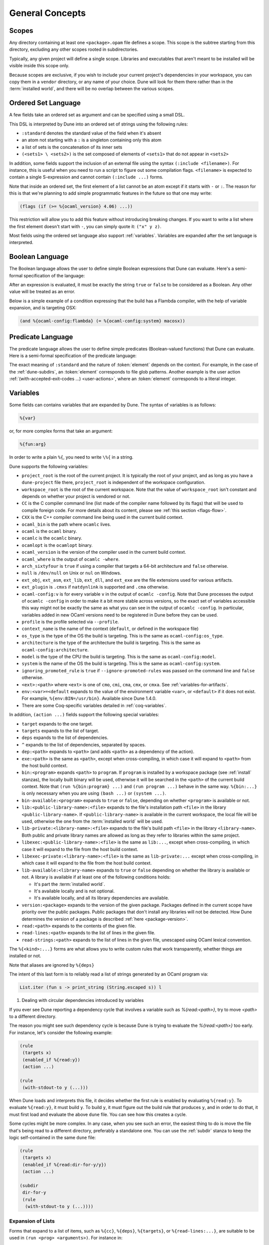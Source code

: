 ****************
General Concepts
****************

.. _scopes:

Scopes
======

Any directory containing at least one ``<package>.opam`` file defines
a scope. This scope is the subtree starting from this directory,
excluding any other scopes rooted in subdirectories.

Typically, any given project will define a single scope. Libraries and
executables that aren't meant to be installed will be visible inside
this scope only.

Because scopes are exclusive, if you wish to include your current project's
dependencies in your workspace, you can copy them in a ``vendor`` directory,
or any name of your choice. Dune will look for them there rather than in the
:term:`installed world`, and there will be no overlap between the various
scopes.

.. _ordered-set-language:

Ordered Set Language
====================

A few fields take an ordered set as argument and can be specified using a small
DSL.

This DSL is interpreted by Dune into an ordered set of strings using the
following rules:

- ``:standard`` denotes the standard value of the field when it's absent
- an atom not starting with a ``:`` is a singleton containing only this atom
- a list of sets is the concatenation of its inner sets
- ``(<sets1> \ <sets2>)`` is the set composed of elements of ``<sets1>`` that do
  not appear in ``<sets2>``

In addition, some fields support the inclusion of an external file using the
syntax ``(:include <filename>)``. For instance, this is useful when you need to
run a script to figure out some compilation flags. ``<filename>`` is expected to
contain a single S-expression and cannot contain ``(:include ...)`` forms.

Note that inside an ordered set, the first element of a list cannot be
an atom except if it starts with ``-`` or ``:``. The reason for this is
that we're planning to add simple programmatic features in the
future so that one may write:

.. code::

   (flags (if (>= %{ocaml_version} 4.06) ...))

This restriction will allow you to add this feature without introducing
breaking changes. If you want to write a list where the first element
doesn't start with ``-``, you can simply quote it: ``("x" y z)``.

Most fields using the ordered set language also support :ref:`variables`.
Variables are expanded after the set language is interpreted.

.. _blang:

Boolean Language
================

The Boolean language allows the user to define simple Boolean expressions that
Dune can evaluate. Here's a semi-formal specification of the language:

.. productionlist:: blang
   op : '=' | '<' | '>' | '<>' | '>=' | '<='
   expr : (and <expr>+)
        : (or <expr>+)
        : (<op> <template> <template>)
        : (not <expr>)
        : <template>

After an expression is evaluated, it must be exactly the string ``true`` or
``false`` to be considered as a Boolean. Any other value will be treated as an
error.

Below is a simple example of a condition expressing that the build
has a Flambda compiler, with the help of variable expansion, and is
targeting OSX:

.. code:: dune

   (and %{ocaml-config:flambda} (= %{ocaml-config:system} macosx))

.. _predicate-lang:

Predicate Language
==================

The predicate language allows the user to define simple predicates
(Boolean-valued functions) that Dune can evaluate. Here is a semi-formal
specification of the predicate language:

.. productionlist::
   pred : (and `pred` `pred`)
        : (or `pred` `pred`)
        : (not `pred`)
        : :standard
        : `element`

The exact meaning of ``:standard`` and the nature of :token:`element` depends
on the context. For example, in the case of the :ref:`dune-subdirs`, an
:token:`element` corresponds to file glob patterns. Another example is the user
action :ref:`(with-accepted-exit-codes ...) <user-actions>`, where an
:token:`element` corresponds to a literal integer.

.. _variables:

Variables
=========

Some fields can contains variables that are expanded by Dune.
The syntax of variables is as follows:

.. code::

   %{var}

or, for more complex forms that take an argument:

.. code::

   %{fun:arg}

In order to write a plain ``%{``, you need to write ``\%{`` in a
string.

Dune supports the following variables:

- ``project_root`` is the root of the current project. It is typically the root
  of your project, and as long as you have a ``dune-project`` file there,
  ``project_root`` is independent of the workspace configuration.
- ``workspace_root`` is the root of the current workspace. Note that
  the value of ``workspace_root`` isn't constant and depends on
  whether your project is vendored or not.
-  ``CC`` is the C compiler command line (list made of the compiler
   name followed by its flags) that will be used to compile foreign code.
   For more details about its content, please see :ref:`this section <flags-flow>`.
-  ``CXX`` is the C++ compiler command line being used in the
   current build context.
-  ``ocaml_bin`` is the path where ``ocamlc`` lives.
-  ``ocaml`` is the ``ocaml`` binary.
-  ``ocamlc`` is the ``ocamlc`` binary.
-  ``ocamlopt`` is the ``ocamlopt`` binary.
-  ``ocaml_version`` is the version of the compiler used in the
   current build context.
-  ``ocaml_where`` is the output of ``ocamlc -where``.
-  ``arch_sixtyfour`` is ``true`` if using a compiler that targets a
   64-bit architecture and ``false`` otherwise.
-  ``null`` is ``/dev/null`` on Unix or ``nul`` on Windows.
-  ``ext_obj``, ``ext_asm``, ``ext_lib``, ``ext_dll``, and ``ext_exe``
   are the file extensions used for various artifacts.
- ``ext_plugin`` is ``.cmxs`` if ``natdynlink`` is supported and
  ``.cma`` otherwise.
- ``ocaml-config:v`` is for every variable ``v`` in the output of
  ``ocamlc -config``. Note that Dune processes the output
  of ``ocamlc -config`` in order to make it a bit more stable across
  versions, so the exact set of variables accessible this way might
  not be exactly the same as what you can see in the output of
  ``ocamlc -config``. In particular, variables added in new OCaml versions
  need to be registered in Dune before they can be used.
- ``profile`` is the profile selected via ``--profile``.
- ``context_name`` is the name of the context (``default``, or defined in the
  workspace file)
- ``os_type`` is the type of the OS the build is targeting. This is
  the same as ``ocaml-config:os_type``.
- ``architecture`` is the type of the architecture the build is targeting. This
  is the same as ``ocaml-config:architecture``.
- ``model`` is the type of the CPU the build is targeting. This is
  the same as ``ocaml-config:model``.
- ``system`` is the name of the OS the build is targeting. This is the same as
  ``ocaml-config:system``.
- ``ignoring_promoted_rule`` is ``true`` if
  ``--ignore-promoted-rules`` was passed on the command line and
  ``false`` otherwise.
- ``<ext>:<path>`` where ``<ext>`` is one of ``cmo``, ``cmi``, ``cma``,
  ``cmx``, or ``cmxa``. See :ref:`variables-for-artifacts`.
- ``env:<var>=<default`` expands to the value of the environment
  variable ``<var>``, or ``<default>`` if it does not exist.
  For example, ``%{env:BIN=/usr/bin}``.
  Available since Dune 1.4.0.
- There are some Coq-specific variables detailed in :ref:`coq-variables`.

In addition, ``(action ...)`` fields support the following special variables:

- ``target`` expands to the one target.
- ``targets`` expands to the list of target.
- ``deps`` expands to the list of dependencies.
- ``^`` expands to the list of dependencies, separated by spaces.
- ``dep:<path>`` expands to ``<path>`` (and adds ``<path>`` as a dependency of
  the action).
- ``exe:<path>`` is the same as ``<path>``, except when cross-compiling, in
  which case it will expand to ``<path>`` from the host build context.
- ``bin:<program>`` expands ``<path>`` to ``program``. If ``program``
  is installed by a workspace package (see :ref:`install` stanzas),
  the locally built binary will be used, otherwise it will be searched
  in the ``<path>`` of the current build context. Note that ``(run
  %{bin:program} ...)`` and ``(run program ...)`` behave in the same
  way. ``%{bin:...}`` is only necessary when you are using ``(bash
  ...)`` or ``(system ...)``.
- ``bin-available:<program>`` expands to ``true`` or ``false``, depending
  on whether ``<program>`` is available or not.
- ``lib:<public-library-name>:<file>`` expands to the file's installation path
  ``<file>`` in the library ``<public-library-name>``. If
  ``<public-library-name>`` is available in the current workspace, the local
  file will be used, otherwise the one from the :term:`installed world` will be
  used.
- ``lib-private:<library-name>:<file>`` expands to the file's build path
  ``<file>`` in the library ``<library-name>``. Both public and private library
  names are allowed as long as they refer to libraries within the same project.
- ``libexec:<public-library-name>:<file>`` is the same as ``lib:...``, except
  when cross-compiling, in which case it will expand to the file from the host
  build context.
- ``libexec-private:<library-name>:<file>`` is the same as ``lib-private:...``
  except when cross-compiling, in which case it will expand to the file from the
  host build context.
- ``lib-available:<library-name>`` expands to ``true`` or ``false`` depending on
  whether the library is available or not. A library is available if at least
  one of the following conditions holds:

  -  It's part the :term:`installed world`.
  -  It's available locally and is not optional.
  -  It's available locally, and all its library dependencies are
     available.

- ``version:<package>`` expands to the version of the given
  package. Packages defined in the current scope have priority over the
  public packages. Public packages that don't install any libraries
  will not be detected. How Dune determines the version
  of a package is described :ref:`here <package-version>`.
- ``read:<path>`` expands to the contents of the given file.
- ``read-lines:<path>`` expands to the list of lines in the given
  file.
- ``read-strings:<path>`` expands to the list of lines in the given
  file, unescaped using OCaml lexical convention.

The ``%{<kind>:...}`` forms are what allows you to write custom rules that work
transparently, whether things are installed or not.

Note that aliases are ignored by ``%{deps}``

The intent of this last form is to reliably read a list of strings
generated by an OCaml program via:

.. code:: ocaml

    List.iter (fun s -> print_string (String.escaped s)) l

#. Dealing with circular dependencies introduced by variables

If you ever see Dune reporting a dependency cycle that involves a
variable such as `%{read:<path>}`, try to move `<path>` to a different
directory.

The reason you might see such dependency cycle is because Dune is
trying to evaluate the `%{read:<path>}` too early. For instance, let's
consider the following example:

.. code:: dune

    (rule
     (targets x)
     (enabled_if %{read:y})
     (action ...)

    (rule
     (with-stdout-to y (...)))

When Dune loads and interprets this file, it decides whether the
first rule is enabled by evaluating ``%{read:y}``. To
evaluate ``%{read:y}``, it must build ``y``. To build ``y``, it must
figure out the build rule that produces ``y``, and in order to do that, it must
first load and evaluate the above ``dune`` file. You can see how this
creates a cycle.

Some cycles might be more complex. In any case, when you see such an
error, the easiest thing to do is move the file that's being read
to a different directory, preferably a standalone one. You can use the
:ref:`subdir` stanza to keep the logic self-contained in the same
``dune`` file:

.. code:: dune

    (rule
     (targets x)
     (enabled_if %{read:dir-for-y/y})
     (action ...)

    (subdir
     dir-for-y
     (rule
      (with-stdout-to y (...))))

Expansion of Lists
------------------

Forms that expand to a list of items, such as ``%{cc}``, ``%{deps}``,
``%{targets}``, or ``%{read-lines:...}``, are suitable to be used in
``(run <prog> <arguments>)``. For instance in:

.. code:: dune

    (run foo %{deps})

If there are two dependencies, ``a`` and ``b``, the produced command
will be equivalent to the shell command:

.. code:: shell

    $ foo "a" "b"

If you want both dependencies to be passed as a single argument,
you must quote the variable:

.. code:: dune

    (run foo "%{deps}")

which is equivalent to the following shell command:

.. code:: shell

    $ foo "a b"

(The items of the list are concatenated with space.)
Please note: since ``%{deps}`` is a list of items, the first one may be
used as a program name. For instance:

.. code:: dune

    (rule
     (targets result.txt)
     (deps    foo.exe (glob_files *.txt))
     (action  (run %{deps})))

Here is another example:

.. code:: dune

    (rule
     (target foo.exe)
     (deps   foo.c)
     (action (run %{cc} -o %{target} %{deps} -lfoolib)))

.. _library-deps:

Library Dependencies
====================

Library dependencies are specified using ``(libraries ...)`` fields in
``library`` and ``executables`` stanzas.

For libraries defined in the current scope, you can either use the real name or
the public name. For libraries that are part of the :term:`installed world`, or
for libraries that are part of the current workspace but in another scope, you
need to use the public name. For instance: ``(libraries base re)``.

When resolving libraries, ones that are part of the workspace are always
preferred to ones that are part of the :term:`installed world`.

Alternative Dependencies
------------------------

Sometimes, one doesn't want to depend on a specific library but rather
on whatever is already installed, e.g., to use a different
backend, depending on the target.

Dune allows this by using a ``(select ... from ...)`` form inside the list
of library dependencies.

Select forms are specified as follows:

.. code:: dune

    (select <target-filename> from
     (<literals> -> <filename>)
     (<literals> -> <filename>)
     ...)

``<literals>`` are lists of literals, where each literal is one of:

- ``<library-name>``, which will evaluate to true if ``<library-name>`` is
  available, either in the workspace or in the :term:`installed world`
- ``!<library-name>``, which will evaluate to true if ``<library-name>`` is not
  available in the workspace or in the :term:`installed world`

When evaluating a select form, Dune will create ``<target-filename>`` by
copying the file given by the first ``(<literals> -> <filename>)`` case where
all the literals evaluate to true. It is an error if none of the clauses are
selectable. You can add a fallback by adding a clause of the form ``(->
<file>)`` at the end of the list.

Re-exported dependencies
------------------------

A dependency ``foo`` may be marked as always *re-exported* using the
following syntax:

.. code:: dune

   (re_export foo)

For instance:

.. code:: dune

   (library
    (name bar)
    (libraries (re_export foo)))

This states that this library explicitly re-exports the interface of
``foo``. Concretely, when something depends on ``bar``, it will also
be able to see ``foo`` independently of whether :ref:`implicit
transitive dependencies<implicit_transitive_deps>` are allowed or
not. When they are allowed, which is the default, all transitive
dependencies are visible, whether they are marked as re-exported or
not.

.. _preprocessing-spec:

Preprocessing Specification
===========================

Dune accepts three kinds of preprocessing:

- ``no_preprocessing`` means that files are given as-is to the compiler, which
  is the default.
- ``(action <action>)`` is used to preprocess files using the given action.
- ``(pps <ppx-rewriters-and-flags>)`` used to preprocess files using the given list
  of PPX rewriters.
- ``(staged_pps <ppx-rewriters-and-flags>)`` is similar to ``(pps ...)``
  but behave slightly differently. It's needed for certain PPX rewriters
  (see below for details).
- ``future_syntax`` is a special value that brings some of the newer
  OCaml syntaxes to older compilers. See :ref:`Future syntax
  <future-syntax>` for more details.

Dune normally assumes that the compilation pipeline is sequenced as
follows:

- code generation (including preprocessing)
- dependency analysis
- compilation

Dune uses this fact to optimize the pipeline and, in particular, share
the result of code generation and preprocessing between the dependency
analysis and compilation phases. However, some specific code
generators or preprocessors require feedback from the compilation
phase. As a result, they must be applied in stages as follows:

- first stage of code generation
- dependency analysis
- second step of code generation in parallel with compilation

This is the case for PPX rewriters using the OCaml typer, for
instance. When using such PPX rewriters, you must use ``staged_pps``
instead of ``pps`` in order to force Dune to use the second pipeline,
which is slower but necessary in this case.

.. _preprocessing-actions:

Preprocessing with Actions
--------------------------

``<action>`` uses the same DSL as described in the `User actions`_
section, and for the same reason given in that section, it will be
executed from the root of the current build context. It's expected to
be an action that reads the file given as a dependency named
``input-file`` and outputs the preprocessed file on its standard output.

More precisely, ``(preprocess (action <action>))`` acts as if
you had set up a rule for every file of the form:

   .. code:: dune

       (rule
        (target file.pp.ml)
        (deps   file.ml)
        (action (with-stdout-to %{target}
                 (chdir %{workspace_root} <action>))))

The equivalent of a ``-pp <command>`` option passed to the OCaml compiler is
``(system "<command> %{input-file}")``.

Preprocessing with PPX Rewriters
--------------------------------

``<ppx-rewriters-and-flags>`` is expected to be a sequence where each
element is either a command line flag if starting with a ``-`` or the
name of a library. If you want to pass command line flags that don't
start with a ``-``, you can separate library names from flags using
``--``. So for instance from the following ``preprocess`` field:

   .. code:: dune

       (preprocess (pps ppx1 -foo ppx2 -- -bar 42))

The list of libraries will be ``ppx1`` and ``ppx2``, and the command line
arguments will be: ``-foo -bar 42``.

Libraries listed here should be ones implementing an OCaml AST rewriter and
registering themselves using the `ocaml-migrate-parsetree.driver API
<https://github.com/let-def/ocaml-migrate-parsetree>`__.

Dune will build a single executable by linking all these libraries and their
dependencies together. Note that it is important that all these libraries are linked with
``-linkall``. Dune automatically uses ``-linkall`` when the ``(kind ...)``
field is set to ``ppx_rewriter`` or ``ppx_deriver``.

Per Module Preprocessing Specification
--------------------------------------

By default, a preprocessing specification applies to all modules in the
library/set of executables. It's possible to select the preprocessing on a
module-by-module basis by using the following syntax:

 .. code:: dune

    (preprocess (per_module
                 (<spec1> <module-list1>)
                 (<spec2> <module-list2>)
                 ...))

Where ``<spec1>``, ``<spec2>``, etc. are preprocessing specifications
and ``<module-list1>``, ``<module-list2>``, etc., are list of module
names.

For instance:

 .. code:: dune

    (preprocess (per_module
                 (((action (run ./pp.sh X=1 %{input-file})) foo bar))
                 (((action (run ./pp.sh X=2 %{input-file})) baz))))

.. _future-syntax:

Future Syntax
-------------

The ``future_syntax`` preprocessing specification is equivalent to
``no_preprocessing`` when using one of the most recent versions of the
compiler. When using an older one, it is a shim preprocessor that
backports some of the newer syntax elements. This allows you to use some of
the new OCaml features while keeping compatibility with older
compilers.

One example of supported syntax is the custom ``let-syntax`` that was
introduced in 4.08, allowing the user to define custom ``let`` operators.

Note that this feature is implemented by the third-party
`ocaml-syntax-shims project
<https://github.com/ocaml-ppx/ocaml-syntax-shims>`_, so if you use
this feature, you must also declare a dependency on this package.

.. _preprocessor-deps:

Preprocessor Dependencies
-------------------------

If your preprocessor needs extra dependencies you should use the
``preprocessor_deps`` field available in the ``library``, ``executable``, and
``executables`` stanzas.

.. _deps-field:

Dependency Specification
========================

Dependencies in ``dune`` files can be specified using one of the following:

.. _source_tree:

- ``(:name <dependencies>)`` will bind the list of dependencies to the
  ``name`` variable. This variable will be available as ``%{name}`` in actions.
- ``(file <filename>)``, or simply ``<filename>``, depend on this file.
- ``(alias <alias-name>)`` depends on the construction of this alias. For
  instance: ``(alias src/runtest)``.
- ``(alias_rec <alias-name>)`` depends on the construction of this
  alias recursively in all children directories wherever it is
  defined. For instance: ``(alias_rec src/runtest)`` might depend on
  ``(alias src/runtest)``, ``(alias src/foo/bar/runtest)``, etc.
- ``(glob_files <glob>)`` depends on all files matched by ``<glob>``. See the
  :ref:`glob <glob>` for details.
- ``(glob_files_rec <glob>)`` is the recursive version of
  ``(glob_files <glob>)``. See the :ref:`glob <glob>` for details.
- ``(source_tree <dir>)`` depends on all source files in the subtree with root
  ``<dir>``.
- ``(universe)`` depends on everything in the universe. This is for
  cases where dependencies are too hard to specify. Note that Dune
  will not be able to cache the result of actions that depend on the
  universe. In any case, this is only for dependencies in the
  :term:`installed world`. You must still specify all dependencies that come
  from the workspace.
- ``(package <pkg>)`` depends on all files installed by ``<package>``, as well
  as on the transitive package dependencies of ``<package>``. This can be used
  to test a command against the files that will be installed.
- ``(env_var <var>)`` depends on the value of the environment variable ``<var>``.
  If this variable becomes set, becomes unset, or changes value, the target
  will be rebuilt.
- ``(sandbox <config>)`` requires a particular sandboxing configuration.
  ``<config>`` can be one (or many) of:

  - ``always``: the action requires a clean environment
  - ``none``: the action must run in the build directory
  - ``preserve_file_kind``: the action needs the files it reads to look
    like normal files (so Dune won't use symlinks for sandboxing)
- ``(include <file>)`` read the s-expression in ``<file>`` and interpret it as
  additional dependencies. The s-expression is expected to be a list of the
  same constructs enumerated here.

In all these cases, the argument supports :ref:`variables`.

Named Dependencies
------------------

Dune allows a user to organize dependency lists by naming them. The user is
allowed to assign a group of dependencies a name that can later be referred to
in actions (like the ``%{deps}``, ``%{target}``, and ``%{targets}`` built in variables).

One instance where this is useful is for naming globs. Here's an
example of an imaginary bundle command:

.. code:: dune

   (rule
    (target archive.tar)
    (deps
     index.html
     (:css (glob_files *.css))
     (:js foo.js bar.js)
     (:img (glob_files *.png) (glob_files *.jpg)))
    (action
     (run %{bin:bundle} index.html -css %{css} -js %{js} -img %{img} -o %{target})))

Note that a named dependency list can also include unnamed
dependencies (like ``index.html`` in the example above). Also, such
user defined names will shadow build in variables, so
``(:workspace_root x)`` will shadow the built-in ``%{workspace_root}``
variable.

.. _glob:

Glob
----

You can use globs to declare dependencies on a set of files. Note that globs
will match files that exist in the source tree as well as buildable targets, so
for instance you can depend on ``*.cmi``.

Dune supports globbing files in a single directory via ``(glob_files
...)`` and, starting with Dune 3.0, in all sub-directories recursively via ``(glob_files_rec
...)``. The glob is interpreted as follows:

- anything before the last ``/`` is taken as a literal path
- anything after the last ``/``, or everything if the glob contains no ``/``, is
  interpreted using the glob syntax

Absolute paths are permitted in the ``(glob_files ...)`` term only. It's an error to pass
an absolute path (i.e., a path beginning with a ``/``) to ``(glob_files_rec ...)```.

The glob syntax is interpreted as follows:

- ``\<char>`` matches exactly ``<char>``, even if it's a special character
  (``*``, ``?``, ...).
- ``*`` matches any sequence of characters, except if it comes first, in which
  case it matches any character that is not ``.`` followed by anything.
- ``**`` matches any character that is not ``.`` followed by anything, except if
  it comes first, in which case it matches anything.
- ``?`` matches any single character.
- ``[<set>]`` matches any character that is part of ``<set>``.
- ``[!<set>]`` matches any character that is not part of ``<set>``.
- ``{<glob1>,<glob2>,...,<globn>}`` matches any string that is matched by one of
  ``<glob1>``, ``<glob2>``, etc.

.. list-table:: Glob syntax examples
   :header-rows: 1

   * - Syntax
     - Files matched
     - Files not matched
   * - ``x``
     - ``x``
     - ``y``
   * - ``\*``
     - ``*``
     - ``x``
   * - ``file*.txt``
     - ``file1.txt``, ``file2.txt``
     - ``f.txt``
   * - ``*.txt``
     - ``f.txt``
     - ``.hidden.txt``
   * - ``a**``
     - ``aml``
     - ``a.ml``
   * - ``**``
     - ``a/b``, ``a.b``
     - (none)
   * - ``a?.txt``
     - ``a1.txt``, ``a2.txt``
     - ``b1.txt``, ``a10.txt``
   * - ``f[xyz].txt``
     - ``fx.txt``, ``fy.txt``, ``fz.txt``
     - ``f2.txt``, ``f.txt``
   * - ``f[!xyz].txt``
     - ``f2.txt``, ``fa.txt``
     - ``fx.txt``, ``f.txt``
   * - ``a.{ml,mli}``
     - ``a.ml``, ``a.mli``
     - ``a.txt``, ``b.ml``
   * - ``../a.{ml,mli}``
     - ``../a.ml``, ``../a.mli``
     - ``a.ml``

.. _ocaml-flags:

OCaml Flags
===========

In ``library``, ``executable``, ``executables``, and ``env`` stanzas,
you can specify OCaml compilation flags using the following fields:

- ``(flags <flags>)`` to specify flags passed to both ``ocamlc`` and
  ``ocamlopt``
- ``(ocamlc_flags <flags>)`` to specify flags passed to ``ocamlc`` only
- ``(ocamlopt_flags <flags>)`` to specify flags passed to ``ocamlopt`` only

For all these fields, ``<flags>`` is specified in the `Ordered set language`_.
These fields all support ``(:include ...)`` forms.

The default value for ``(flags ...)`` is taken from the environment,
as a result it's recommended to write ``(flags ...)`` fields as
follows:

.. code:: dune

    (flags (:standard <my options>))

.. _user-actions:

User Actions
============

``(action ...)`` fields describe user actions.

User actions are always run from the same subdirectory of the current build
context as the ``dune`` file they are defined in, so for instance, an action defined
in ``src/foo/dune`` will be run from ``$build/<context>/src/foo``.

The argument of ``(action ...)`` fields is a small DSL that's interpreted by
Dune directly and doesn't require an external shell. All atoms in the DSL
support :ref:`variables`. Moreover, you don't need to specify dependencies
explicitly for the special ``%{<kind>:...}`` forms; these are recognized and
automatically handled by Dune.

The DSL is currently quite limited, so if you want to do something complicated
it's recommended to write a small OCaml program and use the DSL to invoke it.
You can use `shexp <https://github.com/janestreet/shexp>`__ to write portable
scripts or :ref:`configurator` for configuration related tasks. You can also
use :ref:`dune-action-plugin` to express program dependencies directly in the
source code.

The following constructions are available:

- ``(run <prog> <args>)`` to execute a program. ``<prog>`` is resolved
  locally if it is available in the current workspace, otherwise it is
  resolved using the ``PATH``
- ``(dynamic-run <prog> <args>)`` to execute a program that was linked
  against ``dune-action-plugin`` library. ``<prog>`` is resolved in
  the same way as in ``run``
- ``(chdir <dir> <DSL>)`` to change the current directory
- ``(setenv <var> <value> <DSL>)`` to set an environment variable
- ``(with-<outputs>-to <file> <DSL>)`` to redirect the output to a file, where
  ``<outputs>`` is one of: ``stdout``, ``stderr`` or ``outputs`` (for both
  ``stdout`` and ``stderr``)
- ``(ignore-<outputs> <DSL>)`` to ignore the output, where
  ``<outputs>`` is one of: ``stdout``, ``stderr`` or ``outputs``
- ``(with-stdin-from <file> <DSL>)`` to redirect the input from a file
- ``(with-accepted-exit-codes <pred> <DSL>)`` specifies the list of expected exit codes
  for the programs executed in ``<DSL>``. ``<pred>`` is a predicate on integer
  values, and is specified using the :ref:`predicate-lang`. ``<DSL>`` can only
  contain nested occurrences of ``run``, ``bash``, ``system``, ``chdir``,
  ``setenv``, ``ignore-<outputs>``, ``with-stdin-from`` and
  ``with-<outputs>-to``. This action is available since Dune 2.0.
- ``(progn <DSL>...)`` to execute several commands in sequence
- ``(concurrent <DSL>...)``` to execute several commands concurrently.
  **Warning:** This is limited by the number of available jobs to Dune.
  Therefore care must be taken when writing actions that require a concurrent
  run, such as running a server-client test with `-j 1`.
- ``(echo <string>)`` to output a string on stdout
- ``(write-file <file> <string>)`` writes ``<string>`` to ``<file>``
- ``(cat <file> ...)`` to sequentially print the contents of files to stdout
- ``(copy <src> <dst>)`` to copy a file. If these files are OCaml sources you
  should follow the ``module_name.xxx.ml``
  :ref:`naming convention <merlin-filenames>` to preserve Merlin's
  functionality.
- ``(copy# <src> <dst>)`` to copy a file and add a line directive at
  the beginning
- ``(system <cmd>)`` to execute a command using the system shell: ``sh`` on Unix
  and ``cmd`` on Windows
- ``(bash <cmd>)`` to execute a command using ``/bin/bash``. This is obviously
  not very portable.
- ``(diff <file1> <file2>)`` is similar to ``(run diff <file1>
  <file2>)`` but is better and allows promotion. See `Diffing and
  promotion`_ for more details.
- ``(diff? <file1> <file2>)`` is similar to ``(diff <file1>
  <file2>)`` except that ``<file2>`` should be produced by a part of the
  same action rather than be a dependency, is optional and will
  be consumed by ``diff?``.
- ``(cmp <file1> <file2>)`` is similar to ``(run cmp <file1>
  <file2>)`` but allows promotion. See `Diffing and promotion`_ for
  more details.
- ``(no-infer <DSL>)`` to perform an action without inference of dependencies
  and targets. This is useful if you are generating dependencies in a way
  that Dune doesn't know about, for instance by calling an external build system.
- ``(pipe-<outputs> <DSL> <DSL> <DSL>...)`` to execute several actions (at least two)
  in sequence, filtering the ``<outputs>`` of the first command through the other
  command, piping the standard output of each one into the input of the next.
  This action is available since Dune 2.7.

As mentioned, ``copy#`` inserts a line directive at the beginning of
the destination file. More precisely, it inserts the following line:

.. code:: ocaml

    # 1 "<source file name>"

Most languages recognize such lines and update their current location
to report errors in the original file rather than the
copy. This is important because the copy exists only under the ``_build``
directory, and in order for editors to jump to errors when parsing the
output of the build system, errors must point to files that exist in
the source tree. In the beta versions of Dune, ``copy#`` was
called ``copy-and-add-line-directive``. However, most of time, one
wants this behavior rather than a bare copy, so it was renamed to
something shorter.

Note: expansion of the special ``%{<kind>:...}`` is done relative to the current
working directory of the DSL being executed. So for instance, if you
have this action in a ``src/foo/dune``:

.. code:: dune

    (action (chdir ../../.. (echo %{dep:dune})))

Then ``%{dep:dune}`` will expand to ``src/foo/dune``. When you run various
tools, they often use the filename given on the command line in error messages.
As a result, if you execute the command from the original directory, it will
only see the basename.

To understand why this is important, let's consider this Dune file living in
``src/foo``:

::

    (rule
     (target blah.ml)
     (deps   blah.mll)
     (action (run ocamllex -o %{target} %{deps})))

Here the command that will be executed is:

.. code:: bash

    ocamllex -o blah.ml blah.mll

And it will be executed in ``_build/<context>/src/foo``. As a result, if there
is an error in the generated ``blah.ml`` file it will be reported as:

::

    File "blah.ml", line 42, characters 5-10:
    Error: ...

Which can be a problem, as you editor might think that ``blah.ml`` is at the root
of your project. Instead, this is a better way to write it:

::

    (rule
     (target blah.ml)
     (deps   blah.mll)
     (action (chdir %{workspace_root} (run ocamllex -o %{target} %{deps}))))

.. _dune-action-plugin:

Sandboxing
==========

The user actions that run external commands (``run``, ``bash``, ``system``)
are opaque to Dune, so Dune has to rely on manual specification of dependencies
and targets. One problem with manual specification is that it's error-prone.
It's often hard to know in advance what files the command will read,
and knowing a correct set of dependencies is very important for build
reproducibility and incremental build correctness.

To help with this problem Dune supports sandboxing.
An idealized view of sandboxing is that it runs the action in an environment
where it can't access anything except for its declared dependencies.

In practice, we have to make compromises and have some trade-offs between
simplicity, information leakage, performance, and portability.

The way sandboxing is currently implemented is that for each sandboxed action
we build a separate directory tree (sandbox directory) that mirrors the build
directory, filtering it to only contain the files that were declared as
dependencies. We run the action in that directory, and then we copy
the targets back to the build directory.

You can configure Dune to use sandboxing modes ``symlink``, ``hardlink`` or
``copy``, which determines how the individual files are populated (they will be
symlinked, hardlinked, or copied into the sandbox directory).

This approach is very simple and portable, but that comes with
certain limitations:

- The actions in the sandbox can use absolute paths to refer to anywhere outside
  the sandbox. This means that only dependencies on relative paths in the build
  tree can be enforced/detected by sandboxing.
- The sandboxed actions still run with full permissions of Dune itself so
  sandboxing is not a security feature. It won't prevent network access either.
- We don't erase the environment variables of the sandboxed
  commands. This is something we want to change.
- Performance impact is usually small, but it can get noticeable for
  fast actions with very large sets of dependencies.

Per-action Sandboxing Configuration
-----------------------------------

Some actions may rely on sandboxing to work correctly.
For example, an action may need the input directory to contain nothing
except the input files, or the action might create temporary files that
break other build actions.

Some other actions may refuse to work with Sandboxing. Cor example,
if they rely on absolute path to the build directory staying fixed,
or if they deliberately use some files without declaring dependencies
(this is usually a very bad idea, by the way).

Generally it's better to improve the action so it works with or without
sandboxing (especially with), but sometimes you just can't do that.

Things like this can be described using the "sandbox" field in the dependency
specification language (see :ref:`deps-field`).


Global Sandboxing Configuration
-------------------------------

Dune always respects per-action sandboxing specification.
You can configure it globally to prefer a certain sandboxing mode if
the action allows it.

This is controlled by:

- ``dune --sandbox <...>`` cli flag (see ``man dune-build``)
- ``DUNE_SANDBOX`` environment (see ``man dune-build``)
- ``(sandboxing_preference ..)`` field in the dune config (see ``man dune-config``)

.. _locks:

Locks
=====

Given two rules that are independent, Dune will assume that their
associated actions can be run concurrently. Two rules are considered
independent if neither of them depend on the other, either directly or
through a chain of dependencies. This basic assumption allows Dune to
parallelize the build.

However, it is sometimes the case that two independent rules cannot be
executed concurrently. For instance this can happen for more
complicated tests. In order to prevent Dune from running the
actions at the same time, you can specify that both actions take the
same lock:

.. code:: dune

    (rule
     (alias  runtest)
     (deps   foo)
     (locks  m)
     (action (run test.exe %{deps})))

    (alias
     (rule   runtest)
     (deps   bar)
     (locks  m)
     (action (run test.exe %{deps})))

Dune will make sure that the executions of ``test.exe foo`` and
``test.exe bar`` are serialized.

Although they don't live in the filesystem, lock names are interpreted as file
names. So for instance ``(with-lock m ...)`` in ``src/dune`` and ``(with-lock
../src/m)`` in ``test/dune`` refer to the same lock.

Note also that locks are per build context. So if your workspace has two build
contexts setup, the same rule might still be executed concurrently between the
two build contexts. If you want a lock that is global to all build contexts,
simply use an absolute filename:

.. code:: dune

    (rule
     (alias   runtest)
     (deps   foo)
     (locks  /tcp-port/1042)
     (action (run test.exe %{deps})))

Diffing and Promotion
=====================

``(diff <file1> <file2>)`` is very similar to ``(run diff <file1>
<file2>)``. In particular it behaves in the same way:

- When ``<file1>`` and ``<file2>`` are equal, it does nothing.
- When they are not, the differences are shown and the action fails.

However, it is different for the following reason:

- The exact command used for diff files can be configured via the
  ``--diff-command`` command line argument. Note that it's only
  called when the files are not byte equals

- By default, it will use ``patdiff`` if it is installed. ``patdiff``
  is a better diffing program. You can install it via opam with:

  .. code:: sh

     $ opam install patdiff

- On Windows, both ``(diff a b)`` and ``(diff? a b)`` normalize
  end-of-line characters before comparing the files.

- Since ``(diff a b)`` is a built-in action, Dune knows that ``a``
  and ``b`` are needed, so you don't need to specify them
  explicitly as dependencies.

- You can use ``(diff? a b)`` after a command that might or might not
  produce ``b``, for cases where commands optionally produce a
  *corrected* file

- If ``<file1>`` doesn't exist, it will compare with the empty file.

- It allows promotion. See below.

Note that ``(cmp a b)`` does no end-of-line normalization and doesn't
print a diff when the files differ. ``cmp`` is meant to be used with
binary files.

Promotion
---------

Whenever an action ``(diff <file1> <file2>)`` or ``(diff?  <file1>
<file2>)`` fails because the two files are different, Dune allows
you to promote ``<file2>`` as ``<file1>`` if ``<file1>`` is a source
file and ``<file2>`` is a generated file.

More precisely, let's consider the following Dune file:

.. code:: dune

   (rule
    (with-stdout-to data.out (run ./test.exe)))

   (rule
    (alias   runtest)
    (action (diff data.expected data.out)))

Where ``data.expected`` is a file committed in the source
repository. You can use the following workflow to update your test:

- Update the code of your test.
- Run ``dune runtest``. The diff action will fail and a diff will
  be printed.
- Check the diff to make sure it's what you expect. This diff can be displayed
  again by running ``dune promotion diff``.
- Run ``dune promote``. This will copy the generated ``data.out``
  file to ``data.expected`` directly in the source tree.

You can also use ``dune runtest --auto-promote``, which will
automatically do the promotion.

Package Specification
=====================

Installation is the process of copying freshly built libraries,
binaries, and other files from the build directory to the system. Dune
offers two ways of doing this: via opam or directly via the ``install``
command. In particular, the installation model implemented by Dune
was copied from opam. Opam is the standard OCaml package manager.

In both cases, Dune only know how to install whole packages. A
package being a collection of executables, libraries, and other files.
In this section, we'll describe how to define a package, how to
"attach" various elements to it, and how to proceed with installing it
on the system.

.. _declaring-a-package:

Declaring a Package
-------------------

To declare a package, simply add a ``package`` stanza to your
``dune-project`` file:

.. code:: dune

          (package
           (name mypackage)
           (synopsis "My first Dune package!")
           (description "\| This is my first attempt at creating
                        "\| a project with Dune.
          ))

Once you have done this, Dune will know about the package named
``mypackage`` and you will be able to attach various elements to it.
The ``package`` stanza accepts more fields, such as dependencies.

Note that package names are in a global namespace, so the name you choose must
be universally unique. In particular, package managers never allow to
release two packages with the same name.

.. TODO: describe this more in details

In older projects using Dune, packages were defined by manually writing a file
called ``<package-name>.opam`` at the root of the project. However, it's not
recommended to use this method in new projects, as we expect to deprecate it in
the future. The right way to define a package is with a ``package`` stanza in
the ``dune-project`` file.

See :ref:`opam-generation` for instructions on configuring Dune to automatically
generate ``.opam`` files based on the ``package`` stanzas.

Attaching Elements to a Package
-------------------------------

Attaching an element to a package means declaring to Dune that this
element is part of the said package. The method to attach an element
to a package depends on the kind of the element. In this sub-section,
we will go through the various kinds of elements and describe how to
attach each of them to a package.

In the rest of this section, ``<prefix>`` refers to the directory in
which the user chooses to install packages. When installing via opam,
it's opam that sets this directory. When calling ``dune install``,
the installation directory is either guessed or can be manually
specified by the user. Defaults directories which replace guessing
can be set during the compilation of dune.

Sites of a Package
------------------

When packages need additional resources outside their binary, their location
could be hard to find. Moreover some packages could add resources to another
package, for example in the case of plugins. These location are called sites in
Dune. One package can define them. During execution, one site corresponds to a
list of directories. They are like layers, and the first directories have a higher
priority. Examples and precisions are available at :ref:`sites`.


Libraries
^^^^^^^^^

In order to attach a library to a package, merely add a
``public_name`` field to your library. This is the name that external
users of your libraries must use in order to refer to it. Dune
requires that the public name of a library is either the name of the
package it is part of or start with the package name followed by a dot
character.

For instance:

.. code:: dune

   (library
    (name mylib)
    (public_name mypackage.mylib))

After you have added a public name to a library, Dune will know to
install it as part of the package it is attached to. Dune installs
the library files in a directory ``<prefix>/lib/<package-name>``.

If the library name contains dots, the full directory in which the
library files are installed is ``lib/<comp1>/<comp2/.../<compn>``,
where ``<comp1>``, ``<comp2>``, ... ``<compn>`` are the dot separated
component of the public library name. By definition, ``<comp1>`` is
always the package name.

Executables
^^^^^^^^^^^

Similarly to libraries, to attach an executable to a package simply
add a ``public_name`` field to your ``executable`` stanza or a
``public_names`` field for ``executables`` stanzas. Designate this
name to match the available executables through the installed ``PATH``
(i.e., the name users must type in their shell to execute
the program), because Dune cannot guess an executable's relevant package
from its public name. It's also necessary to add a ``package`` field
unless the project contains a single package, in which case the executable
will be attached to this package.

For instance:

.. code:: dune

          (executable
           (name main)
           (public_name myprog)
           (package mypackage))

Once ``mypackage`` is installed on the system, the user will be able
to type the following in their shell:

::

   $ myprog

to execute the program.

Other Files
^^^^^^^^^^^

For all other kinds of elements, you must attach them manually via
an :ref:`install` stanza.


.. _foreign-sources-and-archives:

Foreign Sources, Archives and Objects
=====================================

Dune provides basic support for including foreign source files as well
as archives of foreign object files into OCaml projects via the
``foreign_stubs`` and ``foreign_archives`` fields. Individual object
files can also be included via the ``extra_objects`` field.

.. _foreign-stubs:

Foreign Stubs
-------------

You can specify foreign sources using the ``foreign_stubs`` field of the
``library`` and ``executable`` stanzas. For example:

.. code:: dune

    (library
     (name lib)
     (foreign_stubs (language c) (names src1 src2))
     (foreign_stubs (language cxx) (names src3) (flags -O2)))

Here we declare an OCaml library ``lib``, which contains two C sources
``src1`` and ``src2``, and one C++ source, ``src3``, which need to be
compiled with ``-O2``. These source files will be compiled and packaged
with the library, along with the link-time flags to be used when
linking the final executables. When matching ``names`` to source files,
Dune treats ``*.c`` files as C sources, and ``*.cpp``, ``*.cc``, and
``*.cxx`` files as C++ sources.

Here is a complete list of supported subfields:

- ``language`` specifies the source language, where ``c`` means C and
  ``cxx`` means C++. In future, more languages may be supported.
- ``names`` specifies the *names* of source files. When specifying a source
  file, omit the extension and any relative parts of the path;
  Dune will scan all library directories to find all matching files and
  raise an error if multiple source files map to the same object name.
  If you need to have multiple object files with the same name, you can
  package them into different :ref:`foreign-archives` via the
  ``foreign_archives`` field. This field uses the :ref:`ordered-set-language`
  where the ``:standard`` value corresponds to the set of names of all
  source files whose extensions match the specified ``language``.
- ``flags`` are passed when compiling source files. This field is specified
  using the :ref:`ordered-set-language`, where the ``:standard`` value comes
  from the environment settings ``c_flags`` and ``cxx_flags``, respectively.
  Note that, for C stubs, Dune unconditionally adds the flags present in the
  OCaml config fields ``ocamlc_cflags`` and ``ocamlc_cppflags`` to the
  compiler command line. This behavior can be disabled since Dune 2.8 via the
  ``dune-project`` option :ref:`always-add-cflags`.
- ``include_dirs`` are tracked as dependencies and passed to the compiler
  via the ``-I`` flag. You can use :ref:`variables` in this field and
  refer to a library source directory using the ``(lib library-name)`` syntax.
  Additionally, the syntax ``(include filename)`` can be used to specify a file
  containing additional arguments to ``(include_dirs ...)``. The named file can
  either contain a single path to be added to this list of include directories,
  or an S-expression listing additional ``(include_dirs ...)`` arguments (the
  ``(lib ...)`` and ``(include ...)`` syntax is also supported in files included
  in this way).
  For example, ``(include_dirs dir1 (lib lib1) (lib lib2) (include inc1) dir2)`` specifies
  the directory ``dir1``, the source directories of ``lib1`` and ``lib2``,
  the list of directories contained in the file ``inc1``,
  and the directory ``dir2``, in this order.
  Some examples of possible contents of the file ``inc1`` are:

  - ``dir3`` which would add ``dir3`` to the list of include directories
  - ``((lib lib3) dir4 (include inc2))`` which would add the source directory of
    the library ``lib3``, the directory ``dir4``, and the result of recursively
    including the contents of the file ``inc2``.
    The contents of included directories are tracked recursively, e.g., if you
    use ``(include_dir dir)`` and have headers ``dir/base.h`` and
    ``dir/lib/lib.h``, they both will be tracked as dependencies.
  - ``extra_deps`` specifies any other dependencies that should be tracked.
    This is useful when dealing with ``#include`` statements that escape into
    a parent directory like ``#include "../a.h"``.


Mode-Dependent Stubs
^^^^^^^^^^^^^^^^^^^^

Since Dune 3.5, it is possible to use different foreign stubs when building in
`native` or `byte` mode. This feature needs to be activated by adding ``(using
mode_specific_stubs 0.1)`` in the ``dune-project`` file.

Then it is allowed to use the ``mode`` field when describing ``foreign_stubs``.
If the same stub is defined twice, Dune will automatically chose the correct one.
This allows the use of different sets of flags or even different source files
from which the stubs are built.

.. code:: dune

  (executable
   (name main)
   (modes native byte_complete)
   (foreign_stubs
     (language c)
     (mode byte)
     (names c_stubs))
   (foreign_stubs
     (language c)
     (mode native)
     (flags :standard -DNATIVE_CODE) ; A flag specific to native builds
     (names c_stubs)))  ; This could be the name of an implementation
                        ; specific to native builds

Note that, as of version ``0.1`` of this extension, this mechanism does not work for ``foreign_archives``.

.. _foreign-archives:

Foreign Archives
----------------

You can also specify archives of separately compiled foreign object files
that need to be packaged with an OCaml library or linked into an OCaml
executable. To do that, use the ``foreign_archives`` field of the
corresponding ``library`` or ``executable`` stanza. For example:

.. code:: dune

    (library
     (name lib)
     (foreign_stubs (language c) (names src1 src2))
     (foreign_stubs (language cxx) (names src3) (flags -O2))
     (foreign_archives arch1 some/dir/arch2))

Here, in addition to :ref:`foreign-stubs`, we also specify foreign archives
``arch1`` and ``arch2``, where the latter is stored in a subdirectory
``some/dir``.

You can build a foreign archive manually, e.g., using a custom ``rule`` as
described in :ref:`foreign-sandboxing`, or ask Dune to build it via the
``foreign_library`` stanza:

.. code:: dune

    (foreign_library
     (archive_name arch1)
     (language c)
     (names src4 src5)
     (include_dir headers))

This asks Dune to compile C source files ``src4`` and ``src5`` with
headers tracked in the ``headers`` directory and put the resulting
object files into an archive ``arch1``, whose full name is typically
``libarch1.a`` for static linking and ``dllarch1.so`` for dynamic
linking.

The ``foreign_library`` stanza supports all :ref:`foreign-stubs` fields plus
the ``archive_name`` field, which specifies the archive's name. You can refer
to the same archive name from multiple OCaml libraries and executables, so a
foreign archive is a bit like a foreign library, hence the name of the stanza.

Foreign archives are particularly useful when embedding a library written in
a foreign language and/or built with another build system. See
:ref:`foreign-sandboxing` for more details.


.. _extra-objects:

Extra Objects
-------------

It's possible to specify native object files to be packaged with OCaml
libraries or linked into OCaml executables. Do this by using the
``extra_objects`` field of the ``library`` or ``executable`` stanzas.
For example:

.. code:: dune

    (executable
     (public_name main)
     (extra_objects foo bar))

    (rule
     (targets foo.o bar.o)
     (deps foo.c bar.c)
     (action (run ocamlopt %{deps})))

This example builds an executable which is linked against a pair of native
object files, ``foo.o`` and ``bar.o``. The ``extra_objects`` field takes a
list of object names, which correspond to the object file names with their path
and extension omitted.

In this example, the sources corresponding to the objects (``foo.c`` and
``bar.c``)  are assumed to be present in the same directory as the OCaml source
code, and a custom ``rule`` is used to compile the C source code into object
files using ``ocamlopt``. This is not necessary; one can instead compile foreign
object files manually and place them next to the OCaml source code.

.. _flags-flow:

Flags
-----

Depending on the :ref:`always-add-cflags` option, the base `:standard` set of
flags for C will contain only ``ocamlc_cflags`` or both ``ocamlc_cflags`` and
``ocamlc_cppflags``.

There are multiple levels where one can declare custom flags (using the
:ref:`ordered-set-language`), and each level inherits the flags of the previous
one in its `:standard` set:

- In the global `env` definition of a `dune-workspace` file
- In the per-context `env` definitions in a `dune-workspace` file
- In the env definition of a `dune` file
- In a `foreign_` field of an executable or a library

The ``%{cc}`` :ref:`variable <variables>` will contain the flags from the first
three levels only.
